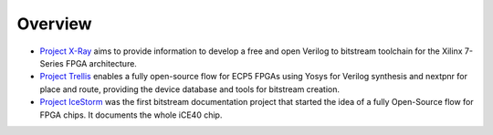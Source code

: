 Overview
########

* `Project X-Ray <https://github.com/f4pga/prjxray>`__ aims to provide information to develop a free and open Verilog to bitstream toolchain for the Xilinx 7-Series FPGA architecture.

* `Project Trellis <https://github.com/f4pga/prjtrellis>`__ enables a fully open-source flow for ECP5 FPGAs using Yosys for Verilog synthesis and nextpnr for place and route, providing the device database and tools for bitstream creation.

* `Project IceStorm <https://github.com/f4pga/icestorm>`__ was the first bitstream documentation project that started the idea of a fully Open-Source flow for FPGA chips. It documents the whole iCE40 chip.
